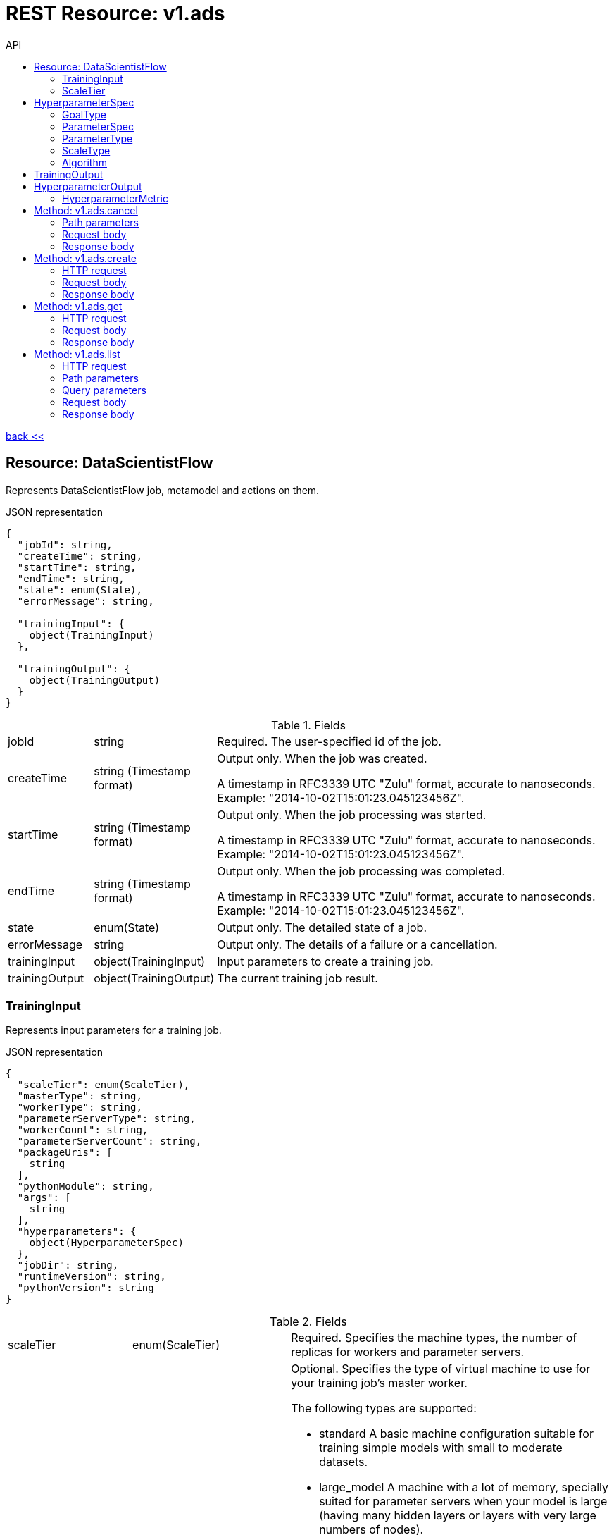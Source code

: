 :toc2:
:toc-title: API




= REST Resource: v1.ads

link:../../index.html[back <<] 


== Resource: DataScientistFlow

Represents DataScientistFlow job, metamodel and actions on them.

.JSON representation
----
{
  "jobId": string,
  "createTime": string,
  "startTime": string,
  "endTime": string,
  "state": enum(State),
  "errorMessage": string,

  "trainingInput": {
    object(TrainingInput)
  },

  "trainingOutput": {
    object(TrainingOutput)
  }
}
----

.Fields
[cols="1,1,5a"]
|===
|jobId	
|string
|Required. The user-specified id of the job.

|createTime	
|string (Timestamp format)
|Output only. When the job was created.

A timestamp in RFC3339 UTC "Zulu" format, accurate to nanoseconds. Example: "2014-10-02T15:01:23.045123456Z".

|startTime	
|string (Timestamp format)
|Output only. When the job processing was started.

A timestamp in RFC3339 UTC "Zulu" format, accurate to nanoseconds. Example: "2014-10-02T15:01:23.045123456Z".

|endTime	
|string (Timestamp format)
|Output only. When the job processing was completed.

A timestamp in RFC3339 UTC "Zulu" format, accurate to nanoseconds. Example: "2014-10-02T15:01:23.045123456Z".

|state	
|enum(State)
|Output only. The detailed state of a job.

|errorMessage	
|string
|Output only. The details of a failure or a cancellation.

|trainingInput
|object(TrainingInput)
|Input parameters to create a training job.

|trainingOutput	
|object(TrainingOutput)
|The current training job result.

|===

=== TrainingInput
Represents input parameters for a training job.
 

.JSON representation
----
{
  "scaleTier": enum(ScaleTier),
  "masterType": string,
  "workerType": string,
  "parameterServerType": string,
  "workerCount": string,
  "parameterServerCount": string,
  "packageUris": [
    string
  ],
  "pythonModule": string,
  "args": [
    string
  ],
  "hyperparameters": {
    object(HyperparameterSpec)
  },
  "jobDir": string,
  "runtimeVersion": string,
  "pythonVersion": string
}
----


.Fields
[cols="1,1,5a"]
|===
|scaleTier	
|enum(ScaleTier)
|Required. Specifies the machine types, the number of replicas for workers 
and parameter servers.

|masterType	
|string
|Optional. Specifies the type of virtual machine to use for your training job's master worker.

The following types are supported:

* standard
A basic machine configuration suitable for training simple models with small to moderate datasets.
* large_model
A machine with a lot of memory, specially suited for parameter servers when your model is large (having many hidden layers or layers with very large numbers of nodes).
* complex_model_s
A machine suitable for the master and workers of the cluster when your model requires more computation than the standard machine can handle satisfactorily.
* complex_model_m
A machine with roughly twice the number of cores and roughly double the memory of complex_model_s.
* complex_model_l
A machine with roughly twice the number of cores and roughly double the memory of complex_model_m.
* standard_gpu
A machine equivalent to standard that also includes a single NVIDIA Tesla K80 GPU. See more about using GPUs to train your model.
* complex_model_m_gpu
A machine equivalent to complex_model_m that also includes four NVIDIA Tesla K80 GPUs.
* complex_model_l_gpu
A machine equivalent to complex_model_l that also includes eight NVIDIA Tesla K80 GPUs.
* standard_p100
A machine equivalent to standard that also includes a single NVIDIA Tesla P100 GPU. The availability of these GPUs is in the Beta launch stage.
* complex_model_m_p100
A machine equivalent to complex_model_m that also includes four NVIDIA Tesla P100 GPUs. The availability of these GPUs is in the Beta launch stage.
* cloud_tpu
A TPU VM including one Cloud TPU. The availability of Cloud TPU is in Beta launch stage. See more about using TPUs to train your model.
You must set this value when scaleTier is set to CUSTOM.

|workerType	
|string
|Optional. Specifies the type of virtual machine to use for your training job's worker nodes.

The supported values are the same as those described in the entry for masterType.

This value must be present when scaleTier is set to CUSTOM and workerCount is greater than zero.

|parameterServerType	
|string
|Optional. Specifies the type of virtual machine to use for your training job's parameter server.

The supported values are the same as those described in the entry for masterType.

This value must be present when scaleTier is set to CUSTOM and parameterServerCount is greater than zero.

|workerCount	
|string (int64 format)
|Optional. The number of worker replicas to use for the training job. Each replica in the cluster will be of the type specified in workerType.

This value can only be used when scaleTier is set to CUSTOM. If you set this value, you must also set workerType.

|parameterServerCount	
|string (int64 format)
|Optional. The number of parameter server replicas to use for the training job. Each replica in the cluster will be of the type specified in parameterServerType.

This value can only be used when scaleTier is set to CUSTOM.If you set this value, you must also set parameterServerType.

|packageUris[]	
|string
|Required. The  Storage location of the packages with the training program and any additional dependencies. The maximum number of package URIs is 100.

|hyperparameters	
|object(HyperparameterSpec)
|Optional. The set of Hyperparameters to tune.


|jobDir	
|string
|Optional. A Google Cloud Storage path in which to store training outputs and other data needed for training. This path is passed to your TensorFlow program as the '--job-dir' command-line argument. The benefit of specifying this field is that Cloud ML validates the path for use in training.

|runtimeVersion	
|string
|Optional. The Google Cloud ML runtime version to use for training. If not set, Google Cloud ML will choose a stable version, which is defined in the documentation of runtime version list.
|===

=== ScaleTier
A scale tier is an abstract representation of the resources  ML will allocate to a training job. When selecting a scale tier for your training job, you should consider the size of your training dataset and the complexity of your model. As the tiers increase, virtual machines are added to handle your job, and the individual machines in the cluster generally have more memory and greater processing power than they do at lower tiers. The number of training units charged per hour of processing increases as tiers get more advanced. Refer to the pricing guide for more details. Note that in addition to incurring costs, your use of training resources is constrained by the quota policy.

.Enums
[cols="1,4"]
|===
|BASIC	|A single worker instance. This tier is suitable for learning how to use Cloud ML, and for experimenting with new models using small datasets.
|STANDARD_1	|Many workers and a few parameter servers.
|PREMIUM_1	|A large number of workers with many parameter servers.
|BASIC_GPU	|A single worker instance with a GPU.
|BASIC_TPU	|A single worker instance with a Cloud TPU. The availability of Cloud TPU is in Beta launch stage.
|CUSTOM	
|The CUSTOM tier is not a set tier, but rather enables you to use your own cluster specification. When you use this tier, set values to configure your processing cluster according to these guidelines:

* You must set TrainingInput.masterType to specify the type of machine to use for your master node. This is the only required setting.

* You may set TrainingInput.workerCount to specify the number of workers to use. If you specify one or more workers, you must also set TrainingInput.workerType to specify the type of machine to use for your worker nodes.

* You may set TrainingInput.parameterServerCount to specify the number of parameter servers to use. If you specify one or more parameter servers, you must also set TrainingInput.parameterServerType to specify the type of machine to use for your parameter servers.

Note that all of your workers must use the same machine type, which can be different from your parameter server type and master type. Your parameter servers must likewise use the same machine type, which can be different from your worker type and master type.
|===

== HyperparameterSpec
Represents a set of hyperparameters to optimize.

.JSON representation
----
{
  "goal": enum(GoalType),
  "params": [
    {
      object(ParameterSpec)
    }
  ],
  "maxTrials": number,
  "maxParallelTrials": number,
  "hyperparameterMetricTag": string,
  "resumePreviousJobId": string,
  "enableTrialEarlyStopping": boolean,
  "algorithm": enum(Algorithm)
}
----

.Fields
[cols="1,1,5a"]
|===
|goal	
|enum(GoalType)
|Required. The type of goal to use for tuning. Available types are MAXIMIZE and MINIMIZE.

Defaults to MAXIMIZE.

|params[]	
|object(ParameterSpec)
|Required. The set of parameters to tune.

|maxTrials	
|number
|Optional. How many training trials should be attempted to optimize the specified hyperparameters.

Defaults to one.

|maxParallelTrials	
|number

|Optional. The number of training trials to run concurrently. You can reduce the time it takes to perform hyperparameter tuning by adding trials in parallel. However, each trail only benefits from the information gained in completed trials. That means that a trial does not get access to the results of trials running at the same time, which could reduce the quality of the overall optimization.

Each trial will use the same scale tier and machine types.

Defaults to one.

|hyperparameterMetricTag	
|string
|Optional. The  summary tag name to use for optimizing trials. 
  By default, "training/hptuning/metric" will be used.

|resumePreviousJobId	
|string
|Optional. The prior hyperparameter tuning job id that users hope to continue with. The job id will be used to find the corresponding vizier study guid and resume the study.

|enableTrialEarlyStopping	
|boolean
|Optional. Indicates if the hyperparameter tuning job enables auto trial early stopping.

|algorithm	
|enum(Algorithm)
|Optional. The search algorithm specified for the hyperparameter tuning job. Uses the default CloudML Engine hyperparameter tuning algorithm if unspecified.
|===

=== GoalType
The available types of optimization goals.

.Enums
[cols="1,4"]
|===
|UNSPECIFIED	|Goal Type will default to maximize.
|MAXIMIZE	|Maximize the goal metric.
|MINIMIZE	|Minimize the goal metric.
|===

=== ParameterSpec
Represents a single hyperparameter to optimize.

.JSON representation
----
{
  "parameterName": string,
  "type": enum(ParameterType),
  "minValue": number,
  "maxValue": number,
  "categoricalValues": [
    string
  ],
  "discreteValues": [
    number
  ],
  "scaleType": enum(ScaleType)
}
----
.Fields
[cols="1,1,5a"]
|===
|parameterName	
|string
|Required. The parameter name must be unique amongst all ParameterConfigs in a HyperparameterSpec message. E.g., "learning_rate".

|type	
|enum(ParameterType)
|Required. The type of the parameter.

|minValue	
|number
|Required if type is DOUBLE or INTEGER. This field should be unset if type is CATEGORICAL. This value should be integers if type is INTEGER.

|maxValue	
|number
|Required if type is DOUBLE or INTEGER. This field should be unset if type is CATEGORICAL. This value should be integers if type is INTEGER.

|categoricalValues[]	
|string
|Required if type is CATEGORICAL. The list of possible categories.

|discreteValues[]	
|number
|Required if type is DISCRETE. A list of feasible points. The list should be in strictly increasing order. For instance, this parameter might have possible settings of 1.5, 2.5, and 4.0. This list should not contain more than 1,000 values.

|scaleType	
|enum(ScaleType)
|Optional. How the parameter should be scaled to the hypercube. Leave unset for categorical parameters. Some kind of scaling is strongly recommended for real or integral parameters (e.g., UNIT_LINEAR_SCALE).
|===

=== ParameterType
The type of the parameter.

.Enums
[cols="1,4"]
|===
|UNSPECIFIED	|You must specify a valid type. Using this unspecified type will result in an error.
|DOUBLE	|Type for real-valued parameters.
|INTEGER	|Type for integral parameters.
|CATEGORICAL	|The parameter is categorical, with a value chosen from the categories field.
|DISCRETE	|The parameter is real valued, with a fixed set of feasible points. If type==DISCRETE, feasible_points must be provided, and {minValue, maxValue} will be ignored.
|===

=== ScaleType
The type of scaling that should be applied to this parameter.

.Enums
[cols="1,4"]
|===
|NONE	|By default, no scaling is applied.
|UNIT_LINEAR_SCALE	|Scales the feasible space to (0, 1) linearly.
|UNIT_LOG_SCALE	|Scales the feasible space logarithmically to (0, 1). The entire feasible space must be strictly positive.
|UNIT_REVERSE_LOG_SCALE	|Scales the feasible space "reverse" logarithmically to (0, 1). The result is that values close to the top of the feasible space are spread out more than points near the bottom. The entire feasible space must be strictly positive.
|===

=== Algorithm
The available search algorithms of hyperparameter tuning.

.Enums
[cols="1,4"]
|===
|UNSPECIFIED	|The default algorithm used by hyperparameter tuning service.
|GENETIC	| Genetic algorithm 
|GRID_SEARCH	|Simple grid search within the feasible space. To use grid search, all parameters must be INTEGER, CATEGORICAL, or DISCRETE.
|RANDOM_SEARCH	|Simple random search within the feasible space.
|===


== TrainingOutput
Represents results of a training job. Output only.

.JSON representation
----
{
  "completedTrialCount": string,
  "trials": [
    {
      object(HyperparameterOutput)
    }
  ],
  "consumedMLUnits": number,
  "isHyperparameterTuningJob": boolean
}
----


.Fields
[cols="1,1,5a"]
|===
|completedTrialCount	
|string (int64 format)
|The number of hyperparameter tuning trials that completed successfully. Only set for hyperparameter tuning jobs.

|trials[]	
|object(HyperparameterOutput)
|Results for individual Hyperparameter trials. Only set for hyperparameter tuning jobs.

|consumedMLUnits	
|number
|The amount of ML units consumed by the job.

|isHyperparameterTuningJob	
|boolean
|Whether this job is a hyperparameter tuning job.
|===

== HyperparameterOutput
Represents the result of a single hyperparameter tuning trial from a training job. The TrainingOutput object that is returned on successful completion of a training job with hyperparameter tuning includes a list of HyperparameterOutput objects, one for each successful trial.

.JSON representation
----
{
  "trialId": string,
  "hyperparameters": {
    string: string,
    ...
  },
  "finalMetric": {
    object(HyperparameterMetric)
  },
  "isTrialStoppedEarly": boolean,
  "allMetrics": [
    {
      object(HyperparameterMetric)
    }
  ]
}
----


.Fields
[cols="1,1,5a"]
|===
|trialId	
|string
|The trial id for these results.

|hyperparameters	
|map (key: string, value: string)
|The hyperparameters given to this trial.

An object containing a list of "key": value pairs. Example: { "name": "wrench", "mass": "1.3kg", "count": "3" }.

|finalMetric	
|object(HyperparameterMetric)
|The final objective metric seen for this trial.

|isTrialStoppedEarly	
|boolean
|True if the trial is stopped early.

|allMetrics[]	
|object(HyperparameterMetric)
|All recorded object metrics for this trial. This field is not currently populated.
|===

=== HyperparameterMetric
An observed value of a metric.

.JSON representation
----
{
  "trainingStep": string,
  "objectiveValue": number
}
----

.Fields
[cols="1,1,5a"]
|===
|trainingStep	
|string (int64 format)
|
The global training step for this metric.

|objectiveValue	
|number
|
The objective value at this training step.
|===







==== Methods
[cols="1,1,2,5a"]
|===
|cancel
|POST |/v1/ads/{name=job/*}:cancel
|Cancels a running ADS training job.
|create
|POST |/v1/ads/jobs
|Creates a training ads job.
|get
|GET |/v1/ads/{name=jobs/*}
|Describes a ads job.
|list
|GET |/v1/ads/jobs
|Lists the adsd jobs in the project.
|===















== Method: v1.ads.cancel
Cancels a running ADS training job.

HTTP request
POST https://{site}/v1/ads/{name=job/*}:cancel

The URL uses Google API HTTP annotation syntax.

=== Path parameters
Parameters
[cols="1,1,5a"]
|===
|name	
|string
|Required. The name of the job to cancel.
|===

=== Request body
The request body must be empty.

=== Response body
If successful, the response body will be empty.







== Method: v1.ads.create
Creates a new training job.

=== HTTP request
POST https://{site}/v1/ads/jobs

The URL uses Google API HTTP annotation syntax.

Path parameters
Parameters
[cols="1,1,5a"]
|===
|parent	
|string
|Required. The project name.
|===

=== Request body
The request body contains an instance of Job.

=== Response body
If successful, the response body contains a newly created instance of Job.





== Method: v1.ads.get
Describes a job.

=== HTTP request
GET https://{site}/v1/ads/{name=jobs/*}

The URL uses Google API HTTP annotation syntax.

Path parameters
Parameters
[cols="1,1,5a"]
|===
|name	
|string
|Required. The name of the job to get the description of.
|===

=== Request body
The request body must be empty.

=== Response body
If successful, the response body contains an instance of Job.










== Method: v1.ads.list
Lists the jobs in the project.

If there are no jobs that match the request parameters, the list request returns an empty response body: {}.

=== HTTP request
GET https://{site}/v1/ads/jobs

The URL uses Google API HTTP annotation syntax.

=== Path parameters
Parameters
[cols="1,1,5a"]
|===
|parent	
|string
|Required. The name of the project for which to list jobs.
|===

=== Query parameters
Parameters
[cols="1,1,5a"]
|===
|filter	
|string
|Optional. Specifies the subset of jobs to retrieve. 

|pageToken	
|string
|Optional. A page token to request the next page of results.

You get the token from the nextPageToken field of the response from the previous call.

|pageSize	
|number
|Optional. The number of jobs to retrieve per "page" of results. If there are more remaining results than this number, the response message will contain a valid value in the nextPageToken field.

The default value is 20, and the maximum page size is 100.
|===

=== Request body
The request body must be empty.

=== Response body
If successful, the response body contains data with the following structure:

Response message for the jobs.list method.

.JSON representation
----
{
  "ads": [
    {
      object(DataScientistFlow)
    }
  ],
  "nextPageToken": string
}
----

.Fields

[cols="1,1,5a"]
|===
|ads[]	
|object(DataScientistFlow)
|The list of DataScientistFlow jobs.

|nextPageToken	
|string

|Optional. Pass this token as the pageToken field of the request for a subsequent call.
|===
























